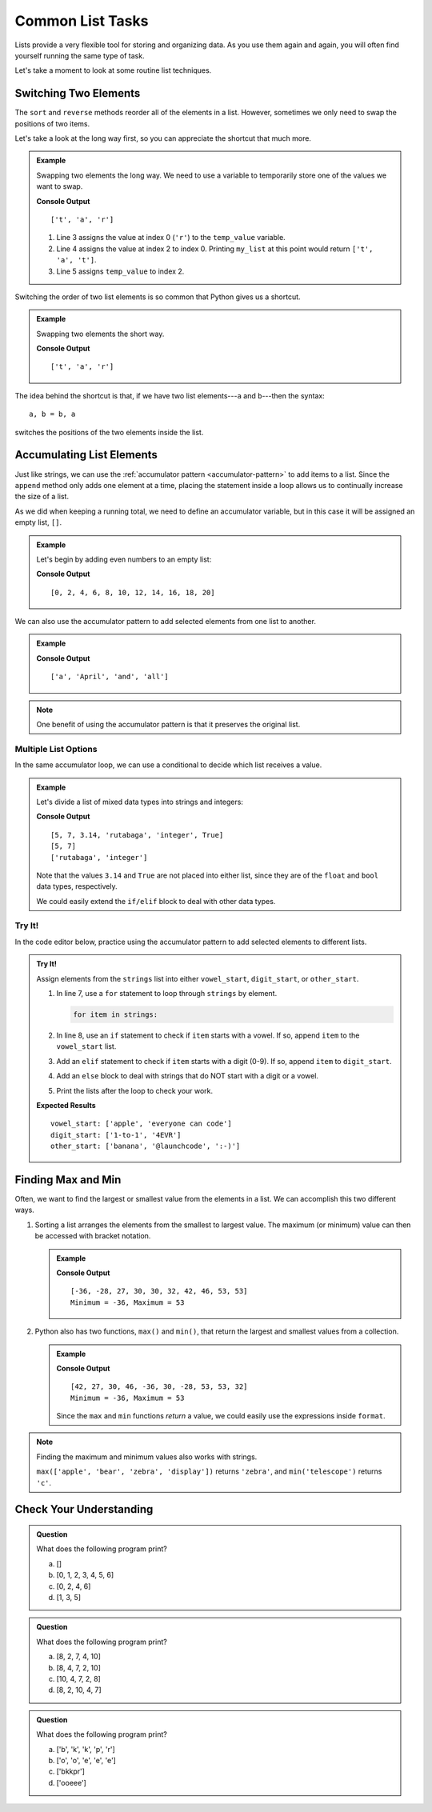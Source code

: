 Common List Tasks
=================

Lists provide a very flexible tool for storing and organizing data. As you use
them again and again, you will often find yourself running the same type of
task.

Let's take a moment to look at some routine list techniques.

Switching Two Elements
----------------------

The ``sort`` and ``reverse`` methods reorder all of the elements in a list.
However, sometimes we only need to swap the positions of two items.

Let's take a look at the long way first, so you can appreciate the shortcut
that much more.

.. admonition:: Example

   Swapping two elements the long way. We need to use a variable to temporarily
   store one of the values we want to swap.

   .. sourcecode:: python
      :linenos:

      my_list = ['r', 'a', 't']

      temp_value = my_list[0]    # Assigns the value 'r' to temp_value 
      my_list[0] = my_list[2]    # Changes ['r', 'a', 't'] to ['t', 'a', 't']
      my_list[2] = temp_value    # Finishes the exchange

      print(my_list)

   **Console Output**

   ::

      ['t', 'a', 'r']
   
   #. Line 3 assigns the value at index 0 (``'r'``) to the ``temp_value``
      variable.
   #. Line 4 assigns the value at index 2 to index 0. Printing ``my_list`` at
      this point would return ``['t', 'a', 't']``.
   #. Line 5 assigns ``temp_value`` to index 2.

Switching the order of two list elements is so common that Python gives us a
shortcut.

.. admonition:: Example

   Swapping two elements the short way. 

   .. sourcecode:: python
      :linenos:

      my_list = ['r', 'a', 't']

      my_list[0], my_list[2] = my_list[2], my_list[0]

      print(my_list)

   **Console Output**

   ::

      ['t', 'a', 'r']

The idea behind the shortcut is that, if we have two list elements---``a`` and
``b``---then the syntax:

::

   a, b = b, a

switches the positions of the two elements inside the list.

.. _list-accumulation:

Accumulating List Elements
--------------------------

Just like strings, we can use the
:ref:`accumulator pattern <accumulator-pattern>` to add items to a list.
Since the ``append`` method only adds one element at a time, placing the
statement inside a loop allows us to continually increase the size of a list.

As we did when keeping a running total, we need to define an accumulator
variable, but in this case it will be assigned an empty list, ``[]``.

.. admonition:: Example

   Let's begin by adding even numbers to an empty list:

   .. sourcecode:: python
      :linenos:

      evens = []     # evens is the accumulator variable

      for num in range(0, 21, 2):  # num takes the values 0, 2, 4...20.
         evens.append(num)         # Add the value of num to the end of the list.

      print(evens)

   **Console Output**

   ::

      [0, 2, 4, 6, 8, 10, 12, 14, 16, 18, 20]

We can also use the accumulator pattern to add selected elements from one list
to another.

.. admonition:: Example

   .. sourcecode:: python
      :linenos:

      words = ['It', 'was', 'a', 'bright', 'cold', 'night', 'in', 'April', 'and', 'all', 'the', 'clocks', 'were', 'striking', 'thirteen']   
      a_words = []        # Accumulator list

      for word in words:            # word takes the value of each element from words.
         if word[0].lower() == 'a': # True if word starts with 'a' or 'A'.
            a_words.append(word)    # Add word to the list.

      print(a_words)

   **Console Output**

   ::

      ['a', 'April', 'and', 'all']

.. admonition:: Note

   One benefit of using the accumulator pattern is that it preserves the
   original list.

Multiple List Options
^^^^^^^^^^^^^^^^^^^^^

In the same accumulator loop, we can use a conditional to decide which list
receives a value.

.. admonition:: Example

   Let's divide a list of mixed data types into strings and integers:

   .. sourcecode:: python
      :linenos:

      mixed_types = [5, 7, 3.14, 'rutabaga', 'integer', True]
      integers = []
      strings = []

      for item in mixed_types:
         if type(item) == str:      # Check if item is a string data type.
            strings.append(item)
         elif type(item) == int:    # Check if item is an int data type.
            integers.append(item)
      
      print(mixed_types)
      print(integers)
      print(strings)
   
   **Console Output**

   ::

      [5, 7, 3.14, 'rutabaga', 'integer', True]
      [5, 7]
      ['rutabaga', 'integer']

   Note that the values ``3.14`` and ``True`` are not placed into either
   list, since they are of the ``float`` and ``bool`` data types,
   respectively.

   We could easily extend the ``if/elif`` block to deal with other data types.

Try It!
^^^^^^^

In the code editor below, practice using the accumulator pattern to add
selected elements to different lists.

.. admonition:: Try It!

   Assign elements from the ``strings`` list into either ``vowel_start``,
   ``digit_start``, or ``other_start``.

   #. In line 7, use a ``for`` statement to loop through ``strings`` by
      element.

      .. sourcecode:: python

         for item in strings:

   #. In line 8, use an ``if`` statement to check if ``item`` starts with a
      vowel. If so, append ``item`` to the ``vowel_start`` list.
   #. Add an ``elif`` statement to check if ``item`` starts with a digit (0-9).
      If so, append ``item`` to ``digit_start``.
   #. Add an ``else`` block to deal with strings that do NOT start with a digit
      or a vowel.
   #. Print the lists after the loop to check your work.

   .. replit:: python
      :slug: AccumulatorList
      :linenos:

      strings = ['apple', 'banana', '1-to-1', '@launchcode', 'everyone can code', ':-)', '4EVR']
      vowel_start = []
      digit_start = []
      other_start = []

      # Add your loop here:


   **Expected Results**

   ::

      vowel_start: ['apple', 'everyone can code']
      digit_start: ['1-to-1', '4EVR']
      other_start: ['banana', '@launchcode', ':-)']

Finding Max and Min
-------------------

Often, we want to find the largest or smallest value from the elements in a
list. We can accomplish this two different ways.

#. Sorting a list arranges the elements from the smallest to largest value.
   The maximum (or minimum) value can then be accessed with bracket notation.

   .. admonition:: Example

      .. sourcecode:: python
         :linenos:

         numbers = [42, 27, 30, 46, -36, 30, -28, 53, 53, 32]
         output = "Minimum = {0}, Maximum = {1}"

         numbers.sort()
         print(numbers)
         print(output.format(numbers[0], numbers[-1]))
         # Index 0 is the first element in the list, and index -1 is the last.

      **Console Output**

      ::

         [-36, -28, 27, 30, 30, 32, 42, 46, 53, 53]
         Minimum = -36, Maximum = 53

#. Python also has two functions, ``max()`` and ``min()``, that return the
   largest and smallest values from a collection.

   .. admonition:: Example

      .. sourcecode:: python
         :linenos:

         numbers = [42, 27, 30, 46, -36, 30, -28, 53, 53, 32]
         output = "Minimum = {0}, Maximum = {1}"

         largest = max(numbers)
         smallest = min(numbers)
         print(numbers)
         print(output.format(smallest, largest))

      **Console Output**

      ::

         [42, 27, 30, 46, -36, 30, -28, 53, 53, 32]
         Minimum = -36, Maximum = 53

      Since the ``max`` and ``min`` functions *return* a value, we could easily
      use the expressions inside ``format``.

      .. sourcecode:: python
         :lineno-start: 4

         print(numbers)
         print(output.format(min(numbers), max(numbers)))

.. admonition:: Note

   Finding the maximum and minimum values also works with strings.

   ``max(['apple', 'bear', 'zebra', 'display'])`` returns ``'zebra'``, and
   ``min('telescope')`` returns ``'c'``.

Check Your Understanding
------------------------

.. admonition:: Question

   What does the following program print?

   .. sourcecode:: python
      :linenos:

      my_list = []

      for num in range(7):
         if num%2 == 0:
            my_list.append(num)
      
      print(my_list)

   a. []
   b. [0, 1, 2, 3, 4, 5, 6]
   c. [0, 2, 4, 6]
   d. [1, 3, 5]

.. Answer = c

.. admonition:: Question

   What does the following program print?

   .. sourcecode:: python
      :linenos:

      my_list = [8, 2, 7, 4, 10]

      my_list[2], my_list[4] = my_list[4], my_list[2]
      
      print(my_list)

   a. [8, 2, 7, 4, 10]
   b. [8, 4, 7, 2, 10]
   c. [10, 4, 7, 2, 8]
   d. [8, 2, 10, 4, 7]

.. Answer = d

.. admonition:: Question

   What does the following program print?

   .. sourcecode:: python
      :linenos:

      word = 'bookkeeper'
      some_letters = []
      other_letters = []
      
      for char in word:
         if char not in 'aeiou':
            some_letters.append(char)
         else:
            other_letters.append(char)
      
      print(some_letters)

   a. ['b', 'k', 'k', 'p', 'r']
   b. ['o', 'o', 'e', 'e', 'e']
   c. ['bkkpr']
   d. ['ooeee']

.. Answer = a